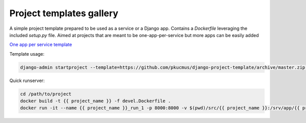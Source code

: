 Project templates gallery
=========================

A simple project template prepared to be used as a service or a Django app.
Contains a `Dockerfile` leveraging the included `setup.py` file.
Aimed at projects that are meant to be one-app-per-service but more apps can be easily added

`One app per service template <https://github.com/pkucmus/django-project-template>`_

Template usage:

.. code-block:: bash

    django-admin startproject --template=https://github.com/pkucmus/django-project-template/archive/master.zip --extension py,md,Dockerfile {{ project_name }}

Quick runserver:

.. code-block:: bash

    cd /path/to/project
    docker build -t {{ project_name }} -f devel.Dockerfile .
    docker run -it --name {{ project_name }}_run_1 -p 8000:8000 -v $(pwd)/src/{{ project_name }}:/srv/app/{{ project_name }} {{ project_name }}
